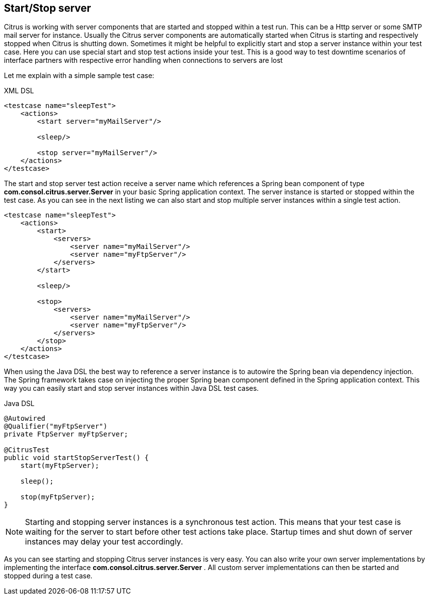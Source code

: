 [[actions-start-stop]]
== Start/Stop server

Citrus is working with server components that are started and stopped within a test run. This can be a Http server or some SMTP mail server for instance. Usually the Citrus server components are automatically started when Citrus is starting and respectively stopped when Citrus is shutting down. Sometimes it might be helpful to explicitly start and stop a server instance within your test case. Here you can use special start and stop test actions inside your test. This is a good way to test downtime scenarios of interface partners with respective error handling when connections to servers are lost

Let me explain with a simple sample test case:

.XML DSL
[source,xml]
----
<testcase name="sleepTest">
    <actions>
        <start server="myMailServer"/>

        <sleep/>

        <stop server="myMailServer"/>
    </actions>
</testcase>
----

The start and stop server test action receive a server name which references a Spring bean component of type *com.consol.citrus.server.Server* in your basic Spring application context. The server instance is started or stopped within the test case. As you can see in the next listing we can also start and stop multiple server instances within a single test action.

[source,xml]
----
<testcase name="sleepTest">
    <actions>
        <start>
            <servers>
                <server name="myMailServer"/>
                <server name="myFtpServer"/>
            </servers>
        </start>

        <sleep/>

        <stop>
            <servers>
                <server name="myMailServer"/>
                <server name="myFtpServer"/>
            </servers>
        </stop>
    </actions>
</testcase>
----

When using the Java DSL the best way to reference a server instance is to autowire the Spring bean via dependency injection. The Spring framework takes case on injecting the proper Spring bean component defined in the Spring application context. This way you can easily start and stop server instances within Java DSL test cases.

.Java DSL
[source,java]
----
@Autowired
@Qualifier("myFtpServer")
private FtpServer myFtpServer;

@CitrusTest
public void startStopServerTest() {
    start(myFtpServer);

    sleep();

    stop(myFtpServer);
}
----

NOTE: Starting and stopping server instances is a synchronous test action. This means that your test case is waiting for the server to start before other test actions take place. Startup times and shut down of server instances may delay your test accordingly.

As you can see starting and stopping Citrus server instances is very easy. You can also write your own server implementations by implementing the interface *com.consol.citrus.server.Server* . All custom server implementations can then be started and stopped during a test case.